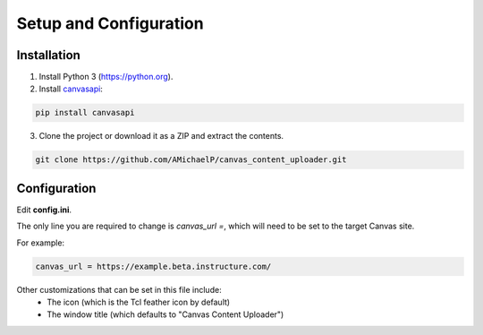 Setup and Configuration
***********************

Installation
------------
#. Install Python 3 (https://python.org).
#. Install `canvasapi`_:

.. _canvasapi: https://github.com/ucfopen/canvasapi

.. code::

   pip install canvasapi

3. Clone the project or download it as a ZIP and extract the contents.

.. code::

   git clone https://github.com/AMichaelP/canvas_content_uploader.git


Configuration
-------------
Edit **config.ini**.

The only line you are required to change is *canvas_url =*, which will need to be set to the target Canvas site.

For example:

.. code::

    canvas_url = https://example.beta.instructure.com/

Other customizations that can be set in this file include:
 * The icon (which is the Tcl feather icon by default)
 * The window title (which defaults to "Canvas Content Uploader")
